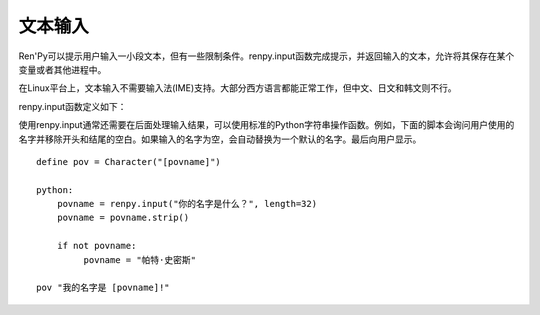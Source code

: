 .. _text-input:

==========
文本输入
==========

Ren'Py可以提示用户输入一小段文本，但有一些限制条件。renpy.input函数完成提示，并返回输入的文本，允许将其保存在某个变量或者其他进程中。

在Linux平台上，文本输入不需要输入法(IME)支持。大部分西方语言都能正常工作，但中文、日文和韩文则不行。

renpy.input函数定义如下：

.. function:: renpy.input(prompt, default='', allow=None, exclude='{}', length=None, with_none=None, pixel_width=None)

  调用这个函数会弹出一个窗口，要求用户输入文本。函数返回用户输入的文本。

  `prompt`
    向用户显示的提示字符串。

  `default`
    允许用户编辑部分的初始化文本字符串。

  `allow`
    若非None，这是允许输入文本使用的字符列表。

  `exclude`
    若非None，这是不允许输入文本使用的字符列表。

  `length`
    若非None，这项必须是一个整数，给定了输入字符串的最大长度。

  `pixel_width`
    若非None，输入被限制在给定的像素宽度。

使用renpy.input通常还需要在后面处理输入结果，可以使用标准的Python字符串操作函数。例如，下面的脚本会询问用户使用的名字并移除开头和结尾的空白。如果输入的名字为空，会自动替换为一个默认的名字。最后向用户显示。

::

    define pov = Character("[povname]")

    python:
        povname = renpy.input("你的名字是什么？", length=32)
        povname = povname.strip()

        if not povname:
             povname = "帕特·史密斯"

    pov "我的名字是 [povname]!"
